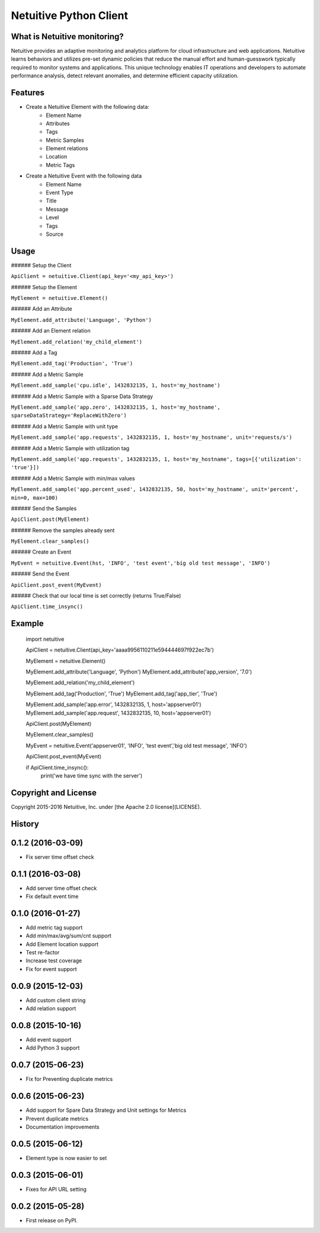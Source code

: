 ===============================
Netuitive Python Client
===============================

|BuildStatus|_

.. |BuildStatus| image:: https://travis-ci.org/Netuitive/netuitive-client-python.svg?branch=master
.. _BuildStatus: https://travis-ci.org/Netuitive/netuitive-client-python


What is Netuitive monitoring?
-----------------------------
Netuitive provides an adaptive monitoring and analytics platform for cloud infrastructure and web applications.
Netuitive learns behaviors and utilizes pre-set dynamic policies that reduce the manual effort and human-guesswork typically required to monitor systems and applications.
This unique technology enables IT operations and developers to automate performance analysis, detect relevant anomalies, and determine efficient capacity utilization.

Features
--------

* Create a Netuitive Element with the following data:
    * Element Name
    * Attributes
    * Tags
    * Metric Samples
    * Element relations
    * Location
    * Metric Tags

* Create a Netuitive Event with the following data
    * Element Name
    * Event Type
    * Title
    * Message
    * Level
    * Tags
    * Source


Usage
-----

###### Setup the Client

``ApiClient = netuitive.Client(api_key='<my_api_key>')``


###### Setup the Element

``MyElement = netuitive.Element()``

###### Add an Attribute

``MyElement.add_attribute('Language', 'Python')``

###### Add an Element relation

``MyElement.add_relation('my_child_element')``

###### Add a Tag

``MyElement.add_tag('Production', 'True')``

###### Add a Metric Sample

``MyElement.add_sample('cpu.idle', 1432832135, 1, host='my_hostname')``

###### Add a Metric Sample with a Sparse Data Strategy

``MyElement.add_sample('app.zero', 1432832135, 1, host='my_hostname', sparseDataStrategy='ReplaceWithZero')``

###### Add a Metric Sample with unit type

``MyElement.add_sample('app.requests', 1432832135, 1, host='my_hostname', unit='requests/s')``

###### Add a Metric Sample with utilization tag

``MyElement.add_sample('app.requests', 1432832135, 1, host='my_hostname', tags=[{'utilization': 'true'}])``

###### Add a Metric Sample with min/max values

``MyElement.add_sample('app.percent_used', 1432832135, 50, host='my_hostname', unit='percent', min=0, max=100)``

###### Send the Samples

``ApiClient.post(MyElement)``

###### Remove the samples already sent

``MyElement.clear_samples()``


###### Create an Event

``MyEvent = netuitive.Event(hst, 'INFO', 'test event','big old test message', 'INFO')``

###### Send the Event

``ApiClient.post_event(MyEvent)``

###### Check that our local time is set correctly (returns True/False)

``ApiClient.time_insync()``

Example
-------


    import netuitive

    ApiClient = netuitive.Client(api_key='aaaa9956110211e594444697f922ec7b')

    MyElement = netuitive.Element()

    MyElement.add_attribute('Language', 'Python')
    MyElement.add_attribute('app_version', '7.0')

    MyElement.add_relation('my_child_element')

    MyElement.add_tag('Production', 'True')
    MyElement.add_tag('app_tier', 'True')

    MyElement.add_sample('app.error', 1432832135, 1, host='appserver01')
    MyElement.add_sample('app.request', 1432832135, 10, host='appserver01')

    ApiClient.post(MyElement)

    MyElement.clear_samples()

    MyEvent = netuitive.Event('appserver01', 'INFO', 'test event','big old test message', 'INFO')

    ApiClient.post_event(MyEvent)

    if ApiClient.time_insync():
        print('we have time sync with the server')

Copyright and License
---------------------

Copyright 2015-2016 Netuitive, Inc. under [the Apache 2.0 license](LICENSE).




History
-------

0.1.2 (2016-03-09)
---------------------

* Fix server time offset check


0.1.1 (2016-03-08)
---------------------

* Add server time offset check
* Fix default event time


0.1.0 (2016-01-27)
---------------------

* Add metric tag support
* Add min/max/avg/sum/cnt support
* Add Element location support
* Test re-factor
* Increase test coverage
* Fix for event support


0.0.9 (2015-12-03)
---------------------

* Add custom client string
* Add relation support


0.0.8 (2015-10-16)
---------------------

* Add event support
* Add Python 3 support


0.0.7 (2015-06-23)
---------------------

* Fix for Preventing duplicate metrics


0.0.6 (2015-06-23)
---------------------

* Add support for Spare Data Strategy and Unit settings for Metrics
* Prevent duplicate metrics
* Documentation improvements


0.0.5 (2015-06-12)
---------------------

* Element type is now easier to set


0.0.3 (2015-06-01)
---------------------

* Fixes for API URL setting


0.0.2 (2015-05-28)
---------------------

* First release on PyPI.


